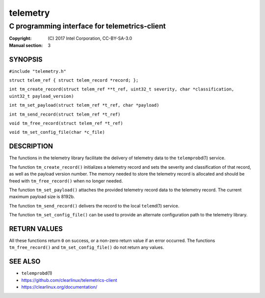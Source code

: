 =========
telemetry
=========

----------------------------------------------
C programming interface for telemetrics-client
----------------------------------------------

:Copyright: \(C) 2017 Intel Corporation, CC-BY-SA-3.0
:Manual section: 3


SYNOPSIS
========

``#include "telemetry.h"``

``struct telem_ref { struct telem_record *record; };``

``int tm_create_record(struct telem_ref **t_ref, uint32_t severity, char *classification, uint32_t payload_version)``

``int tm_set_payload(struct telem_ref *t_ref, char *payload)``

``int tm_send_record(struct telem_ref *t_ref)``

``void tm_free_record(struct telem_ref *t_ref)``

``void tm_set_config_file(char *c_file)``


DESCRIPTION
===========

The functions in the telemetry library facilitate the delivery of
telemetry data to the ``telemprobd``\(1) service.

The function ``tm_create_record()`` initializes a telemetry record and
sets the severity and classification of that record, as well as the
payload version number. The memory needed to store the telemetry record
is allocated and should be freed with ``tm_free_record()`` when no longer
needed.

The function ``tm_set_payload()`` attaches the provided telemetry record
data to the telemetry record. The current maximum payload size is 8192b.

The function ``tm_send_record()`` delivers the record to the local
``telemd``\(1) service.

The function ``tm_set_config_file()`` can be used to provide an alternate
configuration path to the telemetry library.


RETURN VALUES
=============

All these functions return ``0`` on success, or a non-zero return value
if an error occurred. The functions ``tm_free_record()`` and ``tm_set_config_file()``
do not return any values.


SEE ALSO
========

* ``telemprobd``\(1)
* https://github.com/clearlinux/telemetrics-client
* https://clearlinux.org/documentation/
